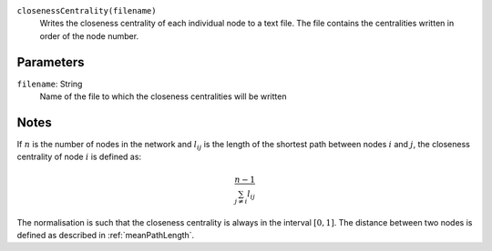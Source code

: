 
``closenessCentrality(filename)``
	Writes the closeness centrality of each individual node to a text file.
	The file contains the centralities written in order of the node number.

Parameters
----------
``filename``: String
         Name of the file to which the closeness centralities will be written


Notes
-----
If :math:`n` is the number of nodes in the network and :math:`l_{ij}` is the length of the shortest path between nodes :math:`i` and :math:`j`, the closeness centrality of node :math:`i` is defined as:

.. math::
	\frac{n-1}{ \sum_{j\neq i} l_{ij}}

The normalisation is such that the closeness centrality is always in the interval :math:`\left[ 0, 1 \right]`.
The distance between two nodes is defined as described in :ref:`meanPathLength`.
